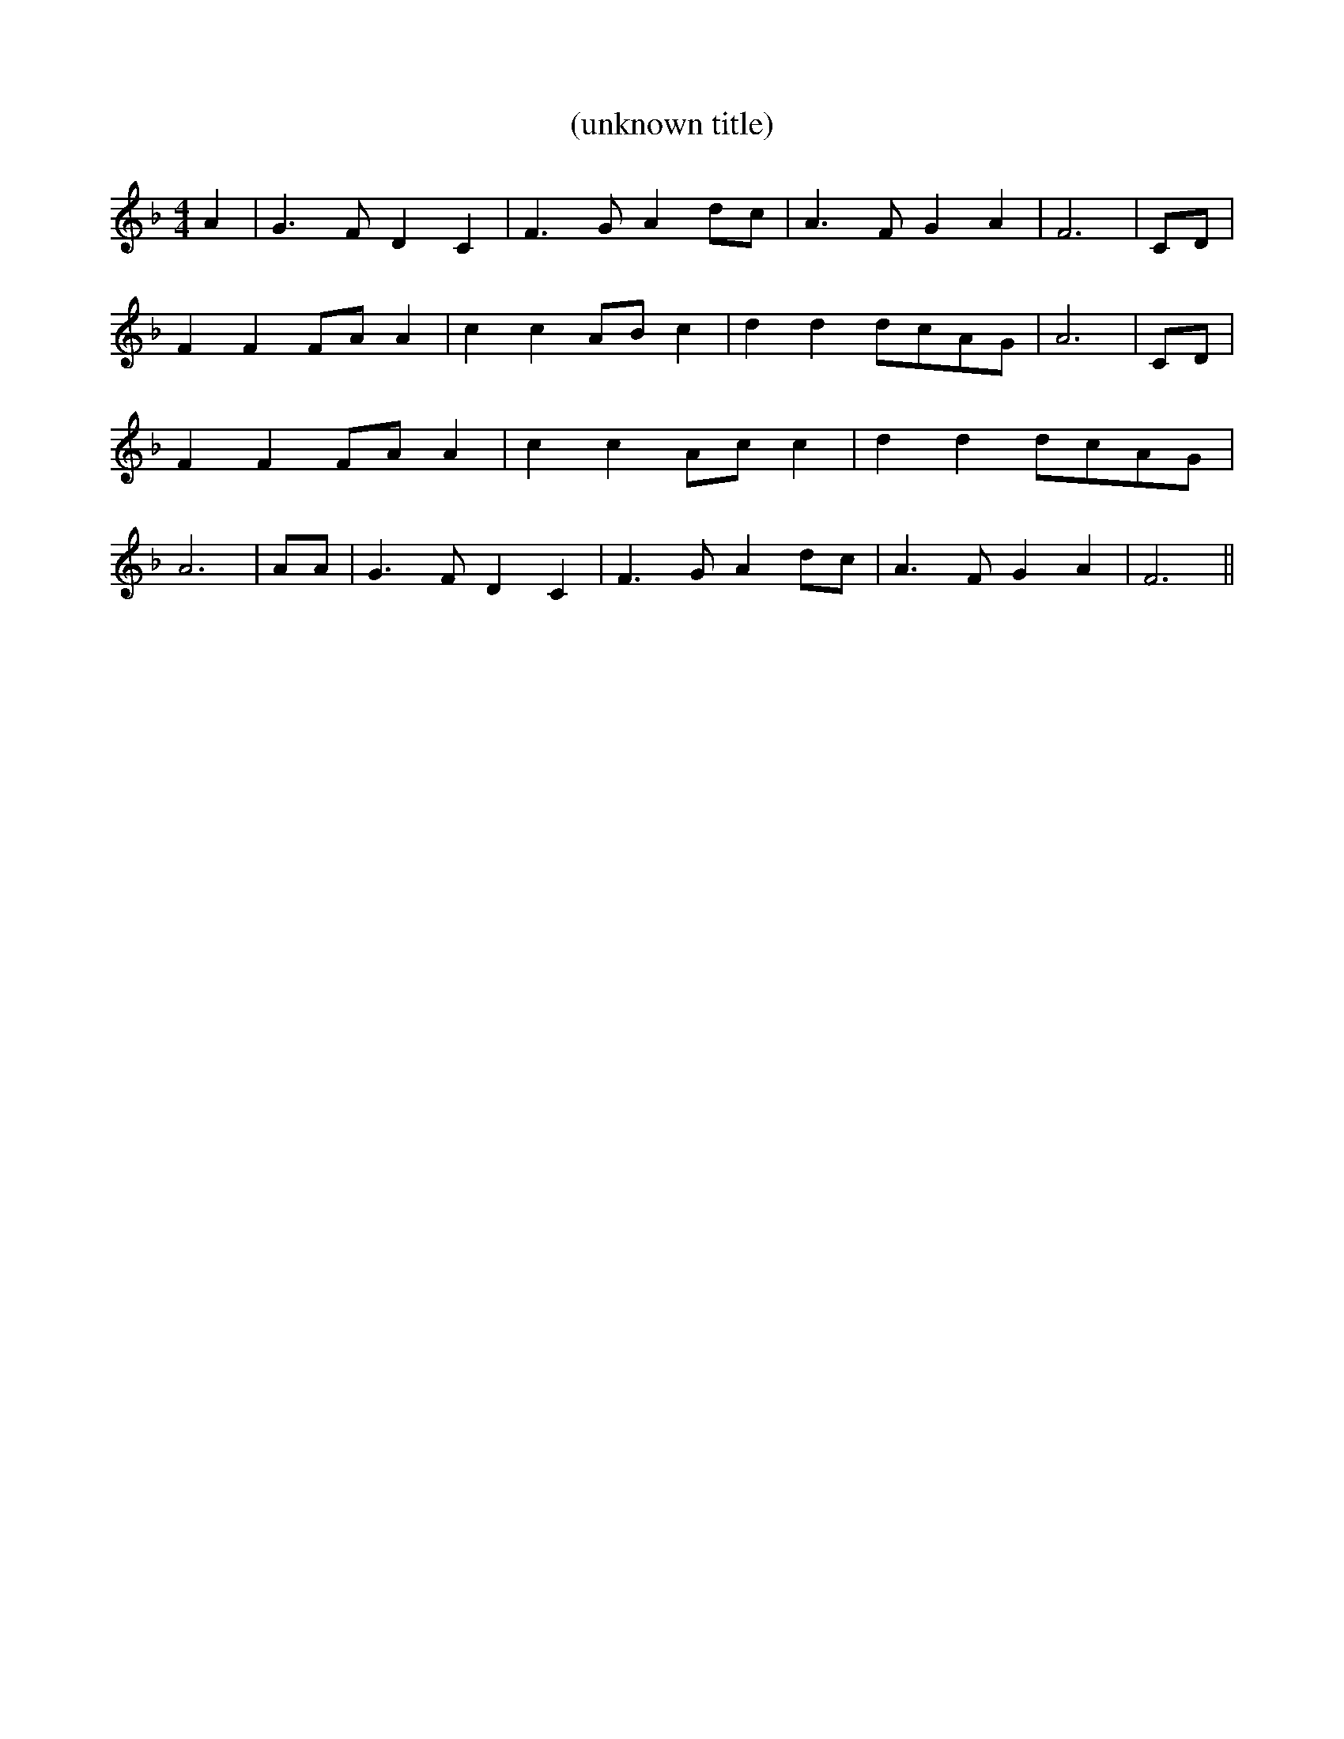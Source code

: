 % Generated more or less automatically by swtoabc by Erich Rickheit KSC
X:1
T:(unknown title)
M:4/4
L:1/4
K:F
 A| G3/2 F/2 D C| F3/2- G/2 Ad/2-c/2| A3/2 F/2 G A| F3|C/2-D/2| F FF/2-A/2 A|\
 c cA/2-B/2 c| d dd/2-c/2A/2-G/2| A3|C/2-D/2| F FF/2-A/2 A| c cA/2-c/2 c|\
 d dd/2-c/2A/2-G/2| A3| A/2A/2| G3/2 F/2 D C| F3/2 G/2 Ad/2-c/2| A3/2 F/2 G A|\
 F3||

